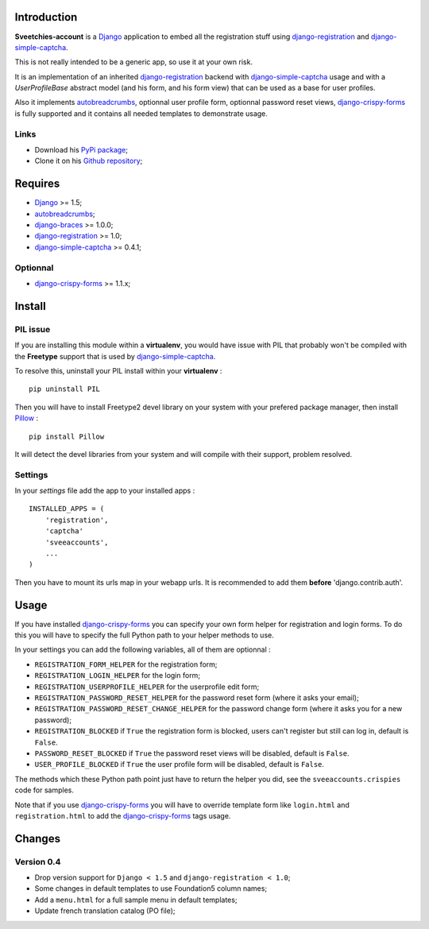 .. _autobreadcrumbs: http://pypi.python.org/pypi/autobreadcrumbs
.. _Django: https://www.djangoproject.com/
.. _django-braces: https://github.com/sveetch/django-braces
.. _django-crispy-forms: https://github.com/maraujop/django-crispy-forms
.. _django-simple-captcha: https://github.com/mbi/django-simple-captcha
.. _django-registration: http://pypi.python.org/pypi/django-registration
.. _Pillow: https://pypi.python.org/pypi/Pillow

Introduction
============

**Sveetchies-account** is a `Django`_ application to embed all the registration stuff using 
`django-registration`_ and `django-simple-captcha`_.

This is not really intended to be a generic app, so use it at your own risk.

It is an implementation of an inherited `django-registration`_ backend with 
`django-simple-captcha`_ usage and with a `UserProfileBase` abstract model (and his 
form, and his form view) that can be used as a base for user profiles. 

Also it implements `autobreadcrumbs`_, optionnal user profile form, optionnal password 
reset views, `django-crispy-forms`_ is fully supported and it contains all needed 
templates to demonstrate usage.

Links
*****

* Download his `PyPi package <http://pypi.python.org/pypi/sveeaccounts>`_;
* Clone it on his `Github repository <https://github.com/sveetch/sveeaccounts>`_;

Requires
========

* `Django`_ >= 1.5;
* `autobreadcrumbs`_;
* `django-braces`_ >= 1.0.0;
* `django-registration`_ >= 1.0;
* `django-simple-captcha`_ >= 0.4.1;

Optionnal
*********

* `django-crispy-forms`_ >= 1.1.x;

Install
=======

PIL issue
*********

If you are installing this module within a **virtualenv**, you would have issue with PIL that probably won't be compiled with the **Freetype** support that is used by `django-simple-captcha`_.

To resolve this, uninstall your PIL install within your **virtualenv** : ::

    pip uninstall PIL

Then you will have to install Freetype2 devel library on your system with your prefered package manager, then install `Pillow`_ : ::

    pip install Pillow

It will detect the devel libraries from your system and will compile with their support, problem resolved.

Settings
********

In your *settings* file add the app to your installed apps :

::

    INSTALLED_APPS = (
        'registration',
        'captcha'
        'sveeaccounts',
        ...
    )

Then you have to mount its urls map in your webapp urls. It is recommended to add them **before** 'django.contrib.auth'.

Usage
=====

If you have installed `django-crispy-forms`_ you can specify your own form helper for registration and login forms. To do this you will have to specify the full Python path to your helper methods to use.

In your settings you can add the following variables, all of them are optionnal :

* ``REGISTRATION_FORM_HELPER`` for the registration form;
* ``REGISTRATION_LOGIN_HELPER`` for the login form;
* ``REGISTRATION_USERPROFILE_HELPER`` for the userprofile edit form;
* ``REGISTRATION_PASSWORD_RESET_HELPER`` for the password reset form (where it asks your email);
* ``REGISTRATION_PASSWORD_RESET_CHANGE_HELPER`` for the password change form (where it asks you for a new password);
* ``REGISTRATION_BLOCKED`` if ``True`` the registration form is blocked, users can't register but still can log in, default is ``False``.
* ``PASSWORD_RESET_BLOCKED`` if ``True`` the password reset views will be disabled, default is ``False``.
* ``USER_PROFILE_BLOCKED`` if ``True`` the user profile form will be disabled, default is ``False``.

The methods which these Python path point just have to return the helper you did, see the ``sveeaccounts.crispies`` code for samples.

Note that if you use `django-crispy-forms`_ you will have to override template form like ``login.html`` and ``registration.html`` to add the `django-crispy-forms`_ tags usage.

Changes
=======

Version 0.4
***********

* Drop version support for ``Django < 1.5`` and ``django-registration < 1.0``;
* Some changes in default templates to use Foundation5 column names;
* Add a ``menu.html`` for a full sample menu in default templates;
* Update french translation catalog (PO file);
